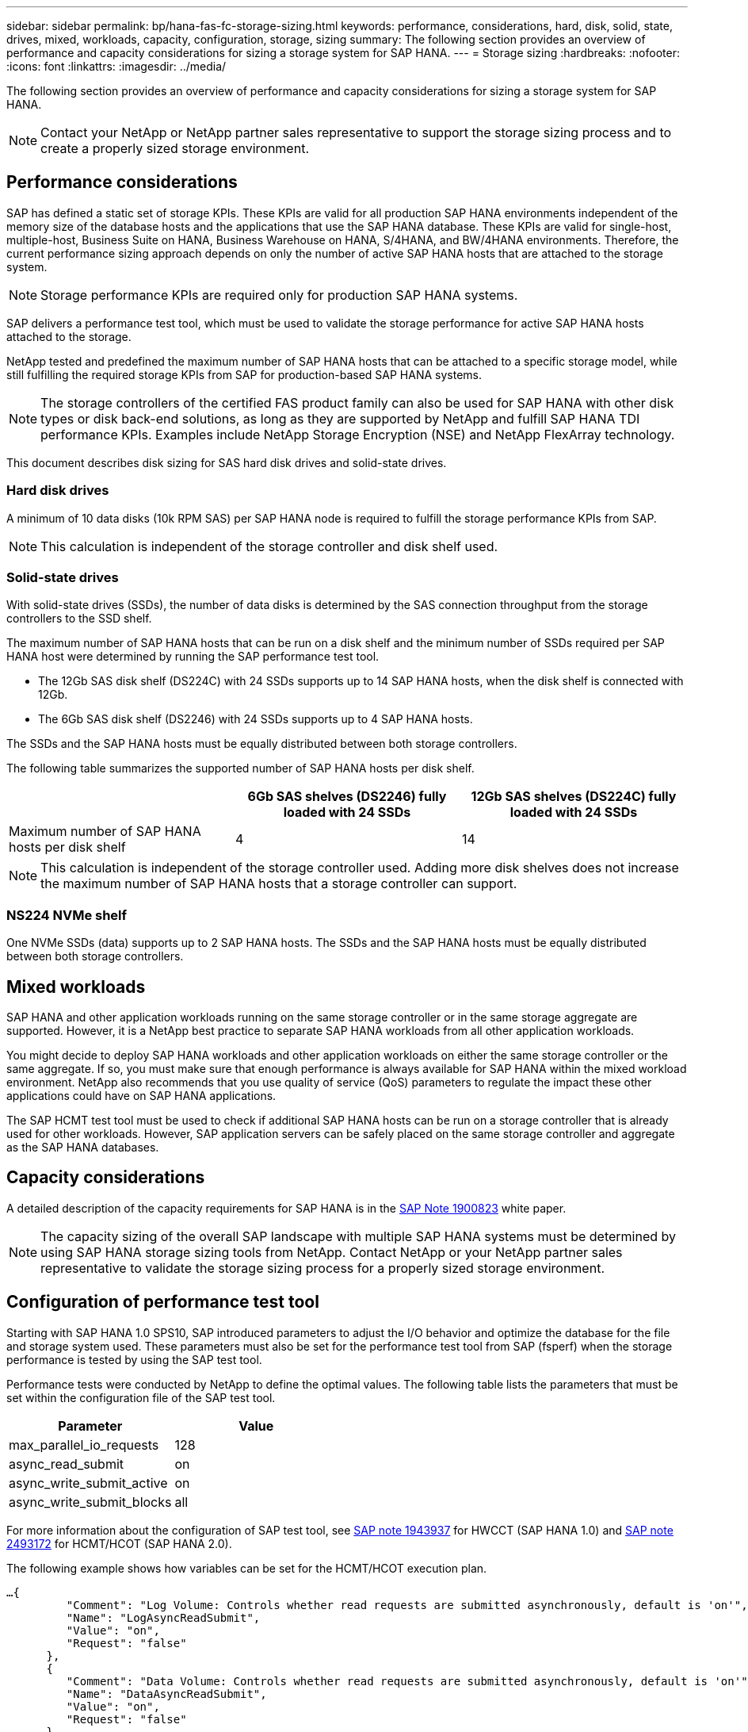 ---
sidebar: sidebar
permalink: bp/hana-fas-fc-storage-sizing.html
keywords: performance, considerations, hard, disk, solid, state, drives, mixed, workloads, capacity, configuration, storage, sizing
summary: The following section provides an overview of performance and capacity considerations for sizing a storage system for SAP HANA.
---
= Storage sizing
:hardbreaks:
:nofooter:
:icons: font
:linkattrs:
:imagesdir: ../media/

//
// This file was created with NDAC Version 2.0 (August 17, 2020)
//
// 2021-05-20 16:40:51.309490
//

[.lead]
The following section provides an overview of performance and capacity considerations for sizing a storage system for SAP HANA.

[NOTE]
Contact your NetApp or NetApp partner sales representative to support the storage sizing process and to create a properly sized storage environment.

== Performance considerations

SAP has defined a static set of storage KPIs. These KPIs are valid for all production SAP HANA environments independent of the memory size of the database hosts and the applications that use the SAP HANA database. These KPIs are valid for single-host, multiple-host, Business Suite on HANA, Business Warehouse on HANA, S/4HANA, and BW/4HANA environments. Therefore, the current performance sizing approach depends on only the number of active SAP HANA hosts that are attached to the storage system.

[NOTE]
Storage performance KPIs are required only for production SAP HANA systems.

SAP delivers a performance test tool, which must be used to validate the storage performance for active SAP HANA hosts attached to the storage.

NetApp tested and predefined the maximum number of SAP HANA hosts that can be attached to a specific storage model, while still fulfilling the required storage KPIs from SAP for production-based SAP HANA systems.

[NOTE]
The storage controllers of the certified FAS product family can also be used for SAP HANA with other disk types or disk back-end solutions, as long as they are supported by NetApp and fulfill SAP HANA TDI performance KPIs. Examples include NetApp Storage Encryption (NSE) and NetApp FlexArray technology.

This document describes disk sizing for SAS hard disk drives and solid-state drives.

=== Hard disk drives

A minimum of 10 data disks (10k RPM SAS) per SAP HANA node is required to fulfill the storage performance KPIs from SAP.

[NOTE]
This calculation is independent of the storage controller and disk shelf used.

=== Solid-state drives

With solid-state drives (SSDs), the number of data disks is determined by the SAS connection throughput from the storage controllers to the SSD shelf.

The maximum number of SAP HANA hosts that can be run on a disk shelf and the minimum number of SSDs required per SAP HANA host were determined by running the SAP performance test tool.

* The 12Gb SAS disk shelf (DS224C) with 24 SSDs supports up to 14 SAP HANA hosts, when the disk shelf is connected with 12Gb.
* The 6Gb SAS disk shelf (DS2246) with 24 SSDs supports up to 4 SAP HANA hosts.

The SSDs and the SAP HANA hosts must be equally distributed between both storage controllers.

The following table summarizes the supported number of SAP HANA hosts per disk shelf.

|===
| |6Gb SAS shelves (DS2246) fully loaded with 24 SSDs |12Gb SAS shelves (DS224C) fully loaded with 24 SSDs

|Maximum number of SAP HANA hosts per disk shelf
|4
|14
|===

[NOTE]
This calculation is independent of the storage controller used. Adding more disk shelves does not increase the maximum number of SAP HANA hosts that a storage controller can support.

=== NS224 NVMe shelf

One NVMe SSDs (data) supports up to 2 SAP HANA hosts. 
The SSDs and the SAP HANA hosts must be equally distributed between both storage controllers.

== Mixed workloads

SAP HANA and other application workloads running on the same storage controller or in the same storage aggregate are supported. However, it is a NetApp best practice to separate SAP HANA workloads from all other application workloads.

You might decide to deploy SAP HANA workloads and other application workloads on either the same storage controller or the same aggregate. If so, you must make sure that enough performance is always available for SAP HANA within the mixed workload environment. NetApp also recommends that you use quality of service (QoS) parameters to regulate the impact these other applications could have on SAP HANA applications.

The SAP HCMT test tool must be used to check if additional SAP HANA hosts can be run on a storage controller that is already used for other workloads. However, SAP application servers can be safely placed on the same storage controller and aggregate as the SAP HANA databases.

== Capacity considerations

A detailed description of the capacity requirements for SAP HANA is in the https://launchpad.support.sap.com/#/notes/1900823[SAP Note 1900823^] white paper.

[NOTE]
The capacity sizing of the overall SAP landscape with multiple SAP HANA systems must be determined by using SAP HANA storage sizing tools from NetApp. Contact NetApp or your NetApp partner sales representative to validate the storage sizing process for a properly sized storage environment.

== Configuration of performance test tool

Starting with SAP HANA 1.0 SPS10, SAP introduced parameters to adjust the I/O behavior and optimize the database for the file and storage system used. These parameters must also be set for the performance test tool from SAP (fsperf) when the storage performance is tested by using the SAP test tool.

Performance tests were conducted by NetApp to define the optimal values. The following table lists the parameters that must be set within the configuration file of the SAP test tool.

|===
|Parameter |Value

|max_parallel_io_requests
|128
|async_read_submit
|on
|async_write_submit_active
|on
|async_write_submit_blocks
|all
|===

For more information about the configuration of SAP test tool, see https://service.sap.com/sap/support/notes/1943937[SAP note 1943937^] for HWCCT (SAP HANA 1.0) and https://launchpad.support.sap.com/[SAP note 2493172^] for HCMT/HCOT (SAP HANA 2.0).

The following example shows how variables can be set for the HCMT/HCOT execution plan.

....
…{
         "Comment": "Log Volume: Controls whether read requests are submitted asynchronously, default is 'on'",
         "Name": "LogAsyncReadSubmit",
         "Value": "on",
         "Request": "false"
      },
      {
         "Comment": "Data Volume: Controls whether read requests are submitted asynchronously, default is 'on'",
         "Name": "DataAsyncReadSubmit",
         "Value": "on",
         "Request": "false"
      },
      {
         "Comment": "Log Volume: Controls whether write requests can be submitted asynchronously",
         "Name": "LogAsyncWriteSubmitActive",
         "Value": "on",
         "Request": "false"
      },
      {
         "Comment": "Data Volume: Controls whether write requests can be submitted asynchronously",
         "Name": "DataAsyncWriteSubmitActive",
         "Value": "on",
         "Request": "false"
      },
      {
         "Comment": "Log Volume: Controls which blocks are written asynchronously. Only relevant if AsyncWriteSubmitActive is 'on' or 'auto' and file system is flagged as requiring asynchronous write submits",
         "Name": "LogAsyncWriteSubmitBlocks",
         "Value": "all",
         "Request": "false"
      },
      {
         "Comment": "Data Volume: Controls which blocks are written asynchronously. Only relevant if AsyncWriteSubmitActive is 'on' or 'auto' and file system is flagged as requiring asynchronous write submits",
         "Name": "DataAsyncWriteSubmitBlocks",
         "Value": "all",
         "Request": "false"
      },
      {
         "Comment": "Log Volume: Maximum number of parallel I/O requests per completion queue",
         "Name": "LogExtMaxParallelIoRequests",
         "Value": "128",
         "Request": "false"
      },
      {
         "Comment": "Data Volume: Maximum number of parallel I/O requests per completion queue",
         "Name": "DataExtMaxParallelIoRequests",
         "Value": "128",
         "Request": "false"
      }, …
....

These variables must be used for the test configuration. This is usually the case with the predefined execution plans SAP delivers with the HCMT/HCOT tool. The following example for a 4k log write test is from an execution plan.

....
…
      {
         "ID": "D664D001-933D-41DE-A904F304AEB67906",
         "Note": "File System Write Test",
         "ExecutionVariants": [
            {
               "ScaleOut": {
                  "Port": "${RemotePort}",
                  "Hosts": "${Hosts}",
                  "ConcurrentExecution": "${FSConcurrentExecution}"
               },
               "RepeatCount": "${TestRepeatCount}",
               "Description": "4K Block, Log Volume 5GB, Overwrite",
               "Hint": "Log",
               "InputVector": {
                  "BlockSize": 4096,
                  "DirectoryName": "${LogVolume}",
                  "FileOverwrite": true,
                  "FileSize": 5368709120,
                  "RandomAccess": false,
                  "RandomData": true,
                  "AsyncReadSubmit": "${LogAsyncReadSubmit}",
                  "AsyncWriteSubmitActive": "${LogAsyncWriteSubmitActive}",
                  "AsyncWriteSubmitBlocks": "${LogAsyncWriteSubmitBlocks}",
                  "ExtMaxParallelIoRequests": "${LogExtMaxParallelIoRequests}",
                  "ExtMaxSubmitBatchSize": "${LogExtMaxSubmitBatchSize}",
                  "ExtMinSubmitBatchSize": "${LogExtMinSubmitBatchSize}",
                  "ExtNumCompletionQueues": "${LogExtNumCompletionQueues}",
                  "ExtNumSubmitQueues": "${LogExtNumSubmitQueues}",
                  "ExtSizeKernelIoQueue": "${ExtSizeKernelIoQueue}"
               }
            }, …
....

== Storage sizing process overview

The number of disks per HANA host and the SAP HANA host density for each storage model were determined with the SAP HANA test tool.

The sizing process requires details such as the number of production and nonproduction SAP HANA hosts, the RAM size of each host, and the backup retention period of the storage-based Snapshot copies. The number of SAP HANA hosts determines the storage controller and the number of disks required.

The size of the RAM, the net data size on the disk of each SAP HANA host, and the Snapshot copy backup retention period are used as inputs during capacity sizing.

The following figure summarizes the sizing process.

image:saphana_fas_fc_image8.jpg["Figure showing input/output dialog or representing written content"]


